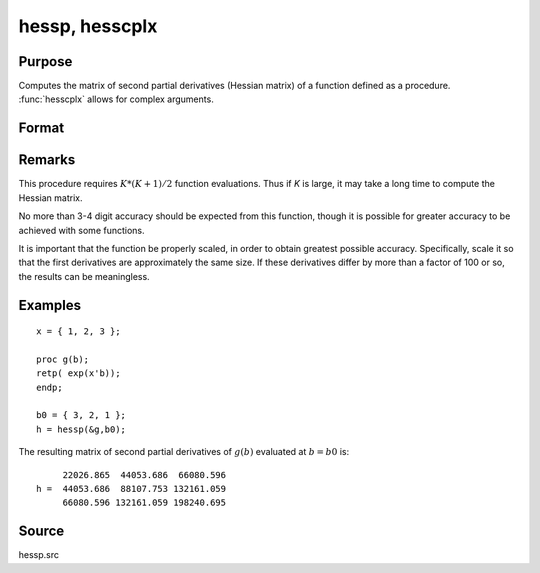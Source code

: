 
hessp, hesscplx
==============================================

Purpose
----------------

Computes the matrix of second partial derivatives (Hessian matrix) of a function defined as a procedure. :func:`hesscplx` allows for
complex arguments.

Format
----------------
.. function:: hessp(&f, x0)

    :param &f: pointer to a single-valued function :math:`f(x)`,
        defined as a procedure, taking a single Kx1 vector argument (f: :math:`Kx1 → 1x1`); :math:`f(x)` may be defined
        in terms of global arguments in addition to *x*.
    :type &f: function pointer

    :param x0: the point at which the Hessian of :math:`f(x)` is to be computed
    :type x0: Kx1 vector

    :returns: h (*KxK matrix*) of second derivatives of *f* with respect to *x* at *x0*; this matrix will be symmetric.

Remarks
-------

This procedure requires :math:`K*(K+1)/2` function evaluations. Thus if *K* is
large, it may take a long time to compute the Hessian matrix.

No more than 3-4 digit accuracy should be expected from this function,
though it is possible for greater accuracy to be achieved with some
functions.

It is important that the function be properly scaled, in order to obtain
greatest possible accuracy. Specifically, scale it so that the first
derivatives are approximately the same size. If these derivatives differ
by more than a factor of 100 or so, the results can be meaningless.


Examples
----------------

::

    x = { 1, 2, 3 };
     
    proc g(b);
    retp( exp(x'b));
    endp;
     
    b0 = { 3, 2, 1 };
    h = hessp(&g,b0);

The resulting matrix of second partial derivatives of :math:`g(b)` evaluated at :math:`b = b0` is:

::

         22026.865  44053.686  66080.596
    h =  44053.686  88107.753 132161.059
         66080.596 132161.059 198240.695

Source
------

hessp.src

.. seealso:: Functions :func:`gradp`, :func:`gradcplx`

